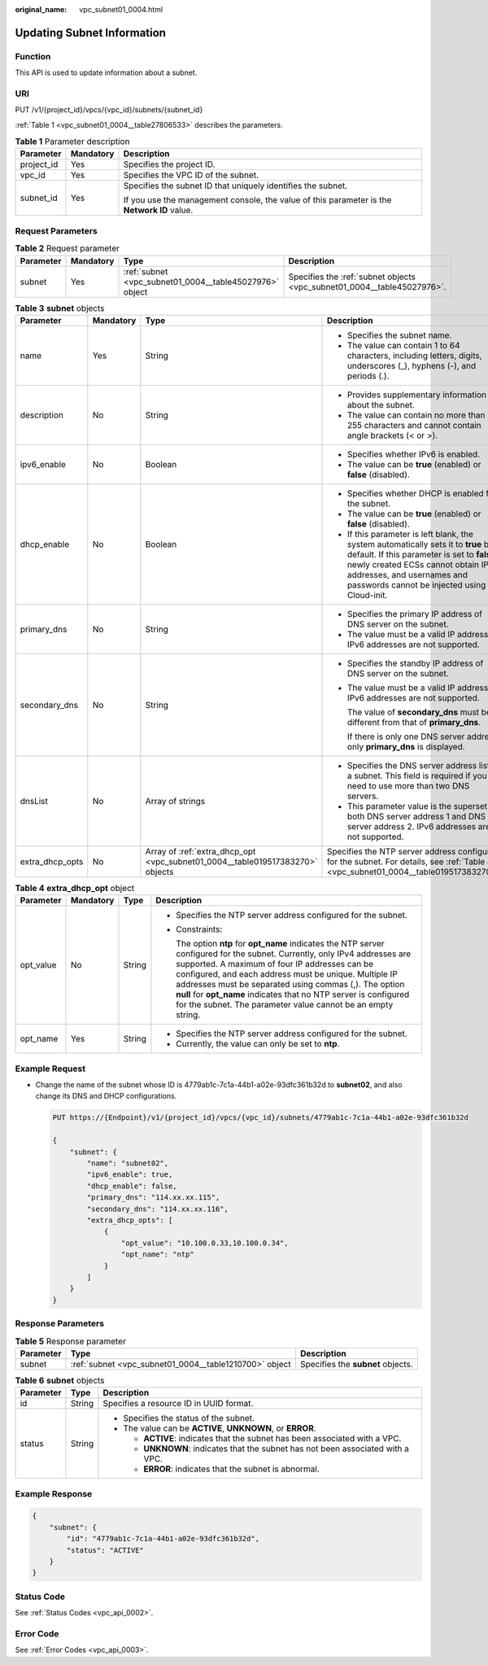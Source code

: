 :original_name: vpc_subnet01_0004.html

.. _vpc_subnet01_0004:

Updating Subnet Information
===========================

Function
--------

This API is used to update information about a subnet.

URI
---

PUT /v1/{project_id}/vpcs/{vpc_id}/subnets/{subnet_id}

:ref:`Table 1 <vpc_subnet01_0004__table27806533>` describes the parameters.

.. _vpc_subnet01_0004__table27806533:

.. table:: **Table 1** Parameter description

   +-----------------------+-----------------------+---------------------------------------------------------------------------------------------+
   | Parameter             | Mandatory             | Description                                                                                 |
   +=======================+=======================+=============================================================================================+
   | project_id            | Yes                   | Specifies the project ID.                                                                   |
   +-----------------------+-----------------------+---------------------------------------------------------------------------------------------+
   | vpc_id                | Yes                   | Specifies the VPC ID of the subnet.                                                         |
   +-----------------------+-----------------------+---------------------------------------------------------------------------------------------+
   | subnet_id             | Yes                   | Specifies the subnet ID that uniquely identifies the subnet.                                |
   |                       |                       |                                                                                             |
   |                       |                       | If you use the management console, the value of this parameter is the **Network ID** value. |
   +-----------------------+-----------------------+---------------------------------------------------------------------------------------------+

Request Parameters
------------------

.. table:: **Table 2** Request parameter

   +-----------+-----------+---------------------------------------------------------+-------------------------------------------------------------------------+
   | Parameter | Mandatory | Type                                                    | Description                                                             |
   +===========+===========+=========================================================+=========================================================================+
   | subnet    | Yes       | :ref:`subnet <vpc_subnet01_0004__table45027976>` object | Specifies the :ref:`subnet objects <vpc_subnet01_0004__table45027976>`. |
   +-----------+-----------+---------------------------------------------------------+-------------------------------------------------------------------------+

.. _vpc_subnet01_0004__table45027976:

.. table:: **Table 3** **subnet** objects

   +-----------------+-----------------+-------------------------------------------------------------------------------+-----------------------------------------------------------------------------------------------------------------------------------------------------------------------------------------------------------------------------------------------------+
   | Parameter       | Mandatory       | Type                                                                          | Description                                                                                                                                                                                                                                         |
   +=================+=================+===============================================================================+=====================================================================================================================================================================================================================================================+
   | name            | Yes             | String                                                                        | -  Specifies the subnet name.                                                                                                                                                                                                                       |
   |                 |                 |                                                                               | -  The value can contain 1 to 64 characters, including letters, digits, underscores (_), hyphens (-), and periods (.).                                                                                                                              |
   +-----------------+-----------------+-------------------------------------------------------------------------------+-----------------------------------------------------------------------------------------------------------------------------------------------------------------------------------------------------------------------------------------------------+
   | description     | No              | String                                                                        | -  Provides supplementary information about the subnet.                                                                                                                                                                                             |
   |                 |                 |                                                                               | -  The value can contain no more than 255 characters and cannot contain angle brackets (< or >).                                                                                                                                                    |
   +-----------------+-----------------+-------------------------------------------------------------------------------+-----------------------------------------------------------------------------------------------------------------------------------------------------------------------------------------------------------------------------------------------------+
   | ipv6_enable     | No              | Boolean                                                                       | -  Specifies whether IPv6 is enabled.                                                                                                                                                                                                               |
   |                 |                 |                                                                               | -  The value can be **true** (enabled) or **false** (disabled).                                                                                                                                                                                     |
   +-----------------+-----------------+-------------------------------------------------------------------------------+-----------------------------------------------------------------------------------------------------------------------------------------------------------------------------------------------------------------------------------------------------+
   | dhcp_enable     | No              | Boolean                                                                       | -  Specifies whether DHCP is enabled for the subnet.                                                                                                                                                                                                |
   |                 |                 |                                                                               | -  The value can be **true** (enabled) or **false** (disabled).                                                                                                                                                                                     |
   |                 |                 |                                                                               | -  If this parameter is left blank, the system automatically sets it to **true** by default. If this parameter is set to **false**, newly created ECSs cannot obtain IP addresses, and usernames and passwords cannot be injected using Cloud-init. |
   +-----------------+-----------------+-------------------------------------------------------------------------------+-----------------------------------------------------------------------------------------------------------------------------------------------------------------------------------------------------------------------------------------------------+
   | primary_dns     | No              | String                                                                        | -  Specifies the primary IP address of DNS server on the subnet.                                                                                                                                                                                    |
   |                 |                 |                                                                               | -  The value must be a valid IP address. IPv6 addresses are not supported.                                                                                                                                                                          |
   +-----------------+-----------------+-------------------------------------------------------------------------------+-----------------------------------------------------------------------------------------------------------------------------------------------------------------------------------------------------------------------------------------------------+
   | secondary_dns   | No              | String                                                                        | -  Specifies the standby IP address of DNS server on the subnet.                                                                                                                                                                                    |
   |                 |                 |                                                                               |                                                                                                                                                                                                                                                     |
   |                 |                 |                                                                               | -  The value must be a valid IP address. IPv6 addresses are not supported.                                                                                                                                                                          |
   |                 |                 |                                                                               |                                                                                                                                                                                                                                                     |
   |                 |                 |                                                                               |    The value of **secondary_dns** must be different from that of **primary_dns**.                                                                                                                                                                   |
   |                 |                 |                                                                               |                                                                                                                                                                                                                                                     |
   |                 |                 |                                                                               |    If there is only one DNS server address, only **primary_dns** is displayed.                                                                                                                                                                      |
   +-----------------+-----------------+-------------------------------------------------------------------------------+-----------------------------------------------------------------------------------------------------------------------------------------------------------------------------------------------------------------------------------------------------+
   | dnsList         | No              | Array of strings                                                              | -  Specifies the DNS server address list of a subnet. This field is required if you need to use more than two DNS servers.                                                                                                                          |
   |                 |                 |                                                                               | -  This parameter value is the superset of both DNS server address 1 and DNS server address 2. IPv6 addresses are not supported.                                                                                                                    |
   +-----------------+-----------------+-------------------------------------------------------------------------------+-----------------------------------------------------------------------------------------------------------------------------------------------------------------------------------------------------------------------------------------------------+
   | extra_dhcp_opts | No              | Array of :ref:`extra_dhcp_opt <vpc_subnet01_0004__table019517383270>` objects | Specifies the NTP server address configured for the subnet. For details, see :ref:`Table 4 <vpc_subnet01_0004__table019517383270>`.                                                                                                                 |
   +-----------------+-----------------+-------------------------------------------------------------------------------+-----------------------------------------------------------------------------------------------------------------------------------------------------------------------------------------------------------------------------------------------------+

.. _vpc_subnet01_0004__table019517383270:

.. table:: **Table 4** **extra_dhcp_opt** object

   +-----------------+-----------------+-----------------+--------------------------------------------------------------------------------------------------------------------------------------------------------------------------------------------------------------------------------------------------------------------------------------------------------------------------------------------------------------------------------------------------------------------------------------+
   | Parameter       | Mandatory       | Type            | Description                                                                                                                                                                                                                                                                                                                                                                                                                          |
   +=================+=================+=================+======================================================================================================================================================================================================================================================================================================================================================================================================================================+
   | opt_value       | No              | String          | -  Specifies the NTP server address configured for the subnet.                                                                                                                                                                                                                                                                                                                                                                       |
   |                 |                 |                 |                                                                                                                                                                                                                                                                                                                                                                                                                                      |
   |                 |                 |                 | -  Constraints:                                                                                                                                                                                                                                                                                                                                                                                                                      |
   |                 |                 |                 |                                                                                                                                                                                                                                                                                                                                                                                                                                      |
   |                 |                 |                 |    The option **ntp** for **opt_name** indicates the NTP server configured for the subnet. Currently, only IPv4 addresses are supported. A maximum of four IP addresses can be configured, and each address must be unique. Multiple IP addresses must be separated using commas (,). The option **null** for **opt_name** indicates that no NTP server is configured for the subnet. The parameter value cannot be an empty string. |
   +-----------------+-----------------+-----------------+--------------------------------------------------------------------------------------------------------------------------------------------------------------------------------------------------------------------------------------------------------------------------------------------------------------------------------------------------------------------------------------------------------------------------------------+
   | opt_name        | Yes             | String          | -  Specifies the NTP server address configured for the subnet.                                                                                                                                                                                                                                                                                                                                                                       |
   |                 |                 |                 | -  Currently, the value can only be set to **ntp**.                                                                                                                                                                                                                                                                                                                                                                                  |
   +-----------------+-----------------+-----------------+--------------------------------------------------------------------------------------------------------------------------------------------------------------------------------------------------------------------------------------------------------------------------------------------------------------------------------------------------------------------------------------------------------------------------------------+

Example Request
---------------

-  Change the name of the subnet whose ID is 4779ab1c-7c1a-44b1-a02e-93dfc361b32d to **subnet02**, and also change its DNS and DHCP configurations.

   .. code-block:: text

      PUT https://{Endpoint}/v1/{project_id}/vpcs/{vpc_id}/subnets/4779ab1c-7c1a-44b1-a02e-93dfc361b32d

      {
          "subnet": {
              "name": "subnet02",
              "ipv6_enable": true,
              "dhcp_enable": false,
              "primary_dns": "114.xx.xx.115",
              "secondary_dns": "114.xx.xx.116",
              "extra_dhcp_opts": [
                  {
                      "opt_value": "10.100.0.33,10.100.0.34",
                      "opt_name": "ntp"
                  }
              ]
          }
      }

Response Parameters
-------------------

.. table:: **Table 5** Response parameter

   +-----------+--------------------------------------------------------+-----------------------------------+
   | Parameter | Type                                                   | Description                       |
   +===========+========================================================+===================================+
   | subnet    | :ref:`subnet <vpc_subnet01_0004__table1210700>` object | Specifies the **subnet** objects. |
   +-----------+--------------------------------------------------------+-----------------------------------+

.. _vpc_subnet01_0004__table1210700:

.. table:: **Table 6** **subnet** objects

   +-----------------------+-----------------------+----------------------------------------------------------------------------------+
   | Parameter             | Type                  | Description                                                                      |
   +=======================+=======================+==================================================================================+
   | id                    | String                | Specifies a resource ID in UUID format.                                          |
   +-----------------------+-----------------------+----------------------------------------------------------------------------------+
   | status                | String                | -  Specifies the status of the subnet.                                           |
   |                       |                       | -  The value can be **ACTIVE**, **UNKNOWN**, or **ERROR**.                       |
   |                       |                       |                                                                                  |
   |                       |                       |    -  **ACTIVE**: indicates that the subnet has been associated with a VPC.      |
   |                       |                       |    -  **UNKNOWN**: indicates that the subnet has not been associated with a VPC. |
   |                       |                       |    -  **ERROR**: indicates that the subnet is abnormal.                          |
   +-----------------------+-----------------------+----------------------------------------------------------------------------------+

Example Response
----------------

.. code-block::

   {
       "subnet": {
           "id": "4779ab1c-7c1a-44b1-a02e-93dfc361b32d",
           "status": "ACTIVE"
       }
   }

Status Code
-----------

See :ref:`Status Codes <vpc_api_0002>`.

Error Code
----------

See :ref:`Error Codes <vpc_api_0003>`.
